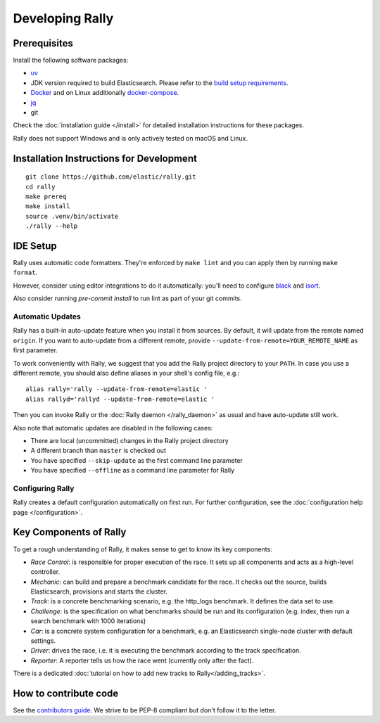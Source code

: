 Developing Rally
================

Prerequisites
-------------

Install the following software packages:

* `uv <https://docs.astral.sh/uv/getting-started/installation/>`_ 
* JDK version required to build Elasticsearch. Please refer to the `build setup requirements <https://github.com/elastic/elasticsearch/blob/main/CONTRIBUTING.md#contributing-to-the-elasticsearch-codebase>`_.
* `Docker <https://docs.docker.com/install/>`_ and on Linux additionally `docker-compose <https://docs.docker.com/compose/install/>`_.
* `jq <https://stedolan.github.io/jq/download/>`_
* git

Check the :doc:`installation guide </install>` for detailed installation instructions for these packages.

Rally does not support Windows and is only actively tested on macOS and Linux.

.. _dev_installation_instructions:

Installation Instructions for Development
-----------------------------------------

::

    git clone https://github.com/elastic/rally.git
    cd rally
    make prereq
    make install
    source .venv/bin/activate
    ./rally --help

IDE Setup
---------

Rally uses automatic code formatters. They're enforced by ``make lint`` and you can apply then by running ``make format``.

However, consider using editor integrations to do it automatically: you'll need to configure `black <https://black.readthedocs.io/en/stable/integrations/editors.html>`_ and `isort <https://github.com/PyCQA/isort/wiki/isort-Plugins>`_.

Also consider running `pre-commit install` to run lint as part of your git commits.

Automatic Updates
~~~~~~~~~~~~~~~~~

Rally has a built-in auto-update feature when you install it from sources. By default, it will update from the remote named ``origin``. If you want to auto-update from a different remote, provide ``--update-from-remote=YOUR_REMOTE_NAME`` as first parameter.

To work conveniently with Rally, we suggest that you add the Rally project directory to your ``PATH``. In case you use a different remote, you should also define aliases in your shell's config file, e.g.::

    alias rally='rally --update-from-remote=elastic '
    alias rallyd='rallyd --update-from-remote=elastic '

Then you can invoke Rally or the :doc:`Rally daemon </rally_daemon>` as usual and have auto-update still work.

Also note that automatic updates are disabled in the following cases:

* There are local (uncommitted) changes in the Rally project directory
* A different branch than ``master`` is checked out
* You have specified ``--skip-update`` as the first command line parameter
* You have specified ``--offline`` as a command line parameter for Rally

Configuring Rally
~~~~~~~~~~~~~~~~~

Rally creates a default configuration automatically on first run. For further configuration, see the :doc:`configuration help page </configuration>`.

Key Components of Rally
-----------------------

To get a rough understanding of Rally, it makes sense to get to know its key components:

* `Race Control`: is responsible for proper execution of the race. It sets up all components and acts as a high-level controller.
* `Mechanic`: can build and prepare a benchmark candidate for the race. It checks out the source, builds Elasticsearch, provisions and starts the cluster.
* `Track`: is a concrete benchmarking scenario, e.g. the http_logs benchmark. It defines the data set to use.
* `Challenge`: is the specification on what benchmarks should be run and its configuration (e.g. index, then run a search benchmark with 1000 iterations)
* `Car`: is a concrete system configuration for a benchmark, e.g. an Elasticsearch single-node cluster with default settings.
* `Driver`: drives the race, i.e. it is executing the benchmark according to the track specification.
* `Reporter`: A reporter tells us how the race went (currently only after the fact).

There is a dedicated :doc:`tutorial on how to add new tracks to Rally</adding_tracks>`.

How to contribute code
----------------------

See the `contributors guide <https://github.com/elastic/rally/blob/master/CONTRIBUTING.md>`_. We strive to be PEP-8 compliant but don't follow it to the letter.

